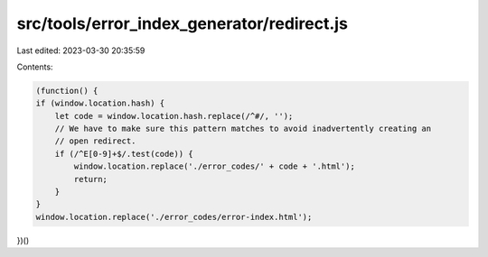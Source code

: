 src/tools/error_index_generator/redirect.js
===========================================

Last edited: 2023-03-30 20:35:59

Contents:

.. code-block:: js

    (function() {
    if (window.location.hash) {
        let code = window.location.hash.replace(/^#/, '');
        // We have to make sure this pattern matches to avoid inadvertently creating an
        // open redirect.
        if (/^E[0-9]+$/.test(code)) {
            window.location.replace('./error_codes/' + code + '.html');
            return;
        }
    }
    window.location.replace('./error_codes/error-index.html');
})()



